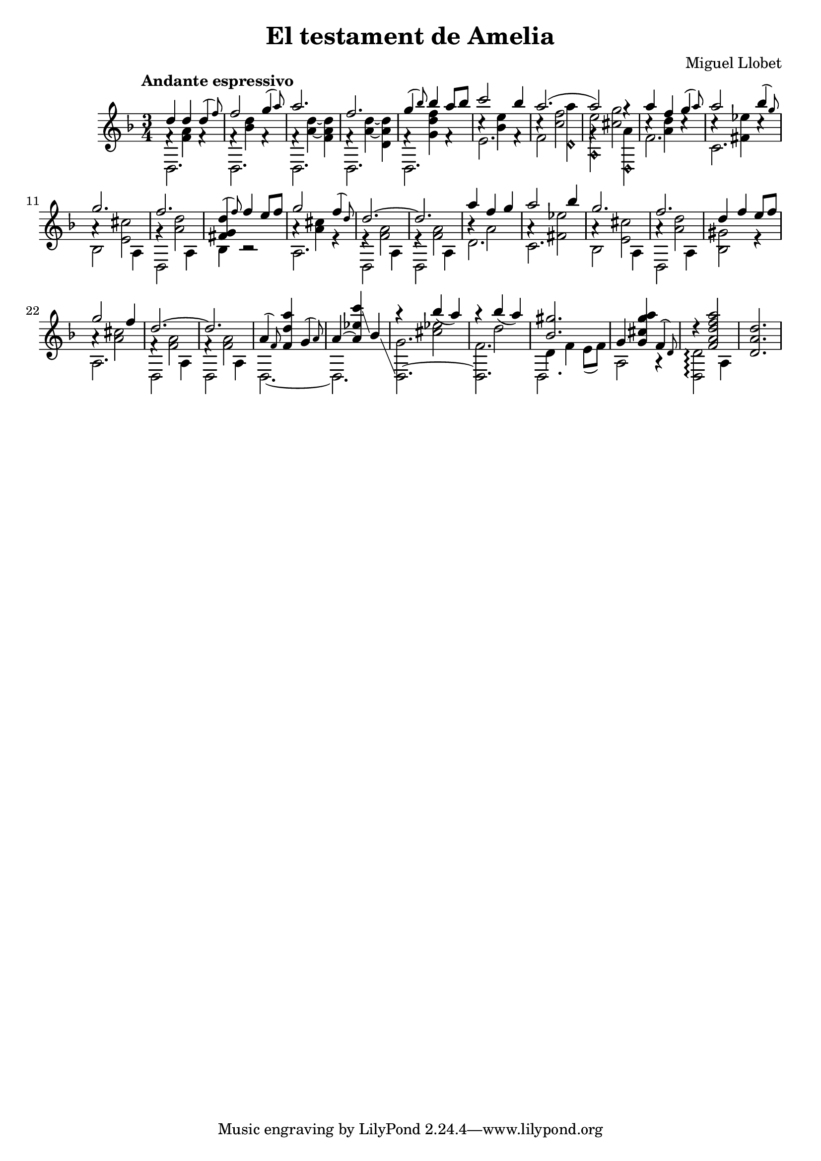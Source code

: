 \header {
    title = "El testament de Amelia"
    composer = "Miguel Llobet"
}
{
    \key d \minor
    \time 3/4
    \tempo "Andante espressivo"
    <<
        {d''4 d''4 \afterGrace d''4( f''8)} \\
        {f'4\rest <a' f'>4 f'4\rest} \\
        d2.\stemDown
    >> |
    <<
        {f''2 \afterGrace g''4( a''8)} \\
        {f'4\rest <d'' bes'>4 f'4\rest} \\
        d2.\stemDown
    >> |
    <<
        a''2. \\
        {f'4\rest <d''~ a'~>4 <d'' a' f'>4} \\
        d2.\stemDown
    >> |
    <<
        f''2. \\
        {f'4\rest <d''~ a'~>4 <d'' a' d'>4} \\
        d2.\stemDown
    >> |
    <<
        {\afterGrace g''4( bes''8) bes''4 a''8 bes''8} \\
        {f'4\rest <f'' d'' g'>4 f'4\rest} \\
        d2.\stemDown
    >> |
    <<
        {c'''2 bes''4} \\
        {c''4\rest <e'' bes'>4 f'4\rest} \\
        e'2.\stemDown
    >> |
    <<
        a''2.( \\
        {c''4\rest <f'' c''>2} \\
        {f'2 <a'' d'\harmonic>4}\stemDown
    >> |
    <<
        {a''2) g''4\rest} \\
        {g'4\rest <g'' cis''>2} \\
        {<e'' a\harmonic>2 <a' d\harmonic>4}\stemDown
    >> |
    <<
        {a''4 f''4 \afterGrace g''4( a''8)} \\
        {c''4\rest <d'' a'>4 c''4\rest} \\
        f'2.\stemDown
    >> |
    << {a''2 \afterGrace bes''4( g''8)} \\
        {c''4\rest <ees'' fis'>4 c''4\rest} \\
        c'2.\stemDown
    >> |
    <<
        g''2. \\
        {a'4\rest <cis'' e'>2} \\
        {bes2 a4}\stemDown
    >> |
    <<
        f''2. \\
        {g'4\rest <d'' a'>2} \\
        {d2 a4}\stemDown
    >> |
    <<
        {\afterGrace <d'' g' fis'>4( f''8) f''4 e''8 f''8} \\
        {bes4\stemDown b2\rest}
    >>
    <<
        {g''2 \afterGrace f''4( d''8)} \\
        {a'4\rest <cis'' a'>4 e'4\rest} \\
        a2.\stemDown
    >> |
    <<
        d''2.~ \\
        {e'4\rest <a' f'>2} \\
        {d2 a4}\stemDown
    >> |
    <<
        d''2. \\
        {e'4\rest <a' f'>2} \\
        {d2 a4}\stemDown
    >> |
    <<
        {a''4 f''4 g''4} \\
        {b'4\rest a'2} \\
        d'2.\stemDown
    >> |
    <<
        {a''2 bes''4} \\
        {a'4\rest <ees'' fis'>2} \\
        c'2.\stemDown
    >> |
    <<
        g''2. \\
        {a'4\rest <cis'' e'>2} \\
        {bes2 a4}\stemDown
    >> |
    <<
        f''2. \\
        {a'4\rest <d'' a'>2} \\
        {d2 a4}\stemDown
    >> |
    <<
        {d''4 f''4 e''8 f''8} \\
        {<gis' bes>2 e'4\rest}\stemDown
    >> |
    <<
        {g''2 f''4} \\
        {a'4\rest <cis'' a'>2} \\
        a2.\stemDown
    >> |
    <<
        d''2.~ \\
        {f'4\rest <a' f'>2} \\
        {d2 a4}\stemDown
    >> |
    <<
        d''2. \\
        {f'4\rest <a' f'>2} \\
        {d2 a4}\stemDown
    >> |
    <<
        {\afterGrace a'4( f'8) <a'' d'' f'>4 \afterGrace g'4( a'8)} \\
        d2.~\stemDown
    >> |
    <<
        {a'4~ <c''' ees'' a'>4\glissando bes'4\glissando} \\
        d2.\stemDown
    >> |
    <<
        <d~ g'>2.\stemDown \\
        {a''4\rest bes''4( a''4)}\stemUp \\
        {s4 <ees'' cis''>2}\stemDown
    >> |
    <<
        <d f'>2.\stemDown \\
        {a''4\rest bes''4( a''4)}\stemUp \\
        {s4 d''2}\stemDown
    >> |
    <<
        <gis'' bes'>2. \\
        {d'4 f'4 e'8( f'8)} \\
        d2.\stemDown
    >> |
    <<
        {g'4~ <a'' g'' cis'' g'>4 \afterGrace f'4( d'8)} \\
        {a2 a4\rest}
    >>|
    <<
        {d''4\rest <a'' f'' d'' a' f'>2} \\
        {<d' d>2\arpeggio a4}\stemDown
    >> |
    <d'' a' d'>2.\harmonic
}
\version "2.12.3"
